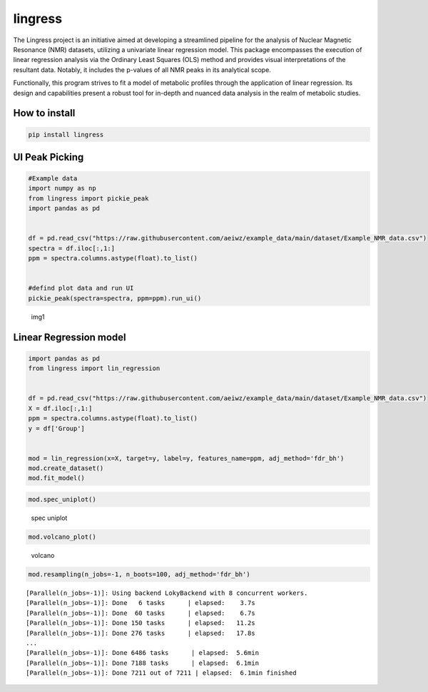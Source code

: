 lingress
========

The Lingress project is an initiative aimed at developing a streamlined
pipeline for the analysis of Nuclear Magnetic Resonance (NMR) datasets,
utilizing a univariate linear regression model. This package encompasses
the execution of linear regression analysis via the Ordinary Least
Squares (OLS) method and provides visual interpretations of the
resultant data. Notably, it includes the p-values of all NMR peaks in
its analytical scope.

Functionally, this program strives to fit a model of metabolic profiles
through the application of linear regression. Its design and
capabilities present a robust tool for in-depth and nuanced data
analysis in the realm of metabolic studies.

**How to install**
------------------

.. code:: bash

   pip install lingress

**UI Peak Picking**
-------------------

.. code:: python

   #Example data
   import numpy as np
   from lingress import pickie_peak
   import pandas as pd


   df = pd.read_csv("https://raw.githubusercontent.com/aeiwz/example_data/main/dataset/Example_NMR_data.csv")
   spectra = df.iloc[:,1:]
   ppm = spectra.columns.astype(float).to_list()


   #defind plot data and run UI
   pickie_peak(spectra=spectra, ppm=ppm).run_ui()

.. figure:: ./src/img/UI_peak_picking.png
   :alt: img1

   img1

**Linear Regression model**
---------------------------

.. code:: python

   import pandas as pd
   from lingress import lin_regression


   df = pd.read_csv("https://raw.githubusercontent.com/aeiwz/example_data/main/dataset/Example_NMR_data.csv")
   X = df.iloc[:,1:]
   ppm = spectra.columns.astype(float).to_list()
   y = df['Group']


   mod = lin_regression(x=X, target=y, label=y, features_name=ppm, adj_method='fdr_bh')
   mod.create_dataset()
   mod.fit_model()

.. code:: python

   mod.spec_uniplot()

.. figure:: ./src/img/spec_uniplot.png
   :alt: spec uniplot

   spec uniplot

.. code:: python

   mod.volcano_plot()

.. figure:: ./src/img/volcano.png
   :alt: volcano

   volcano

.. code:: python

   mod.resampling(n_jobs=-1, n_boots=100, adj_method='fdr_bh')

::

   [Parallel(n_jobs=-1)]: Using backend LokyBackend with 8 concurrent workers.
   [Parallel(n_jobs=-1)]: Done   6 tasks      | elapsed:    3.7s
   [Parallel(n_jobs=-1)]: Done  60 tasks      | elapsed:    6.7s
   [Parallel(n_jobs=-1)]: Done 150 tasks      | elapsed:   11.2s
   [Parallel(n_jobs=-1)]: Done 276 tasks      | elapsed:   17.8s
   ...
   [Parallel(n_jobs=-1)]: Done 6486 tasks      | elapsed:  5.6min
   [Parallel(n_jobs=-1)]: Done 7188 tasks      | elapsed:  6.1min
   [Parallel(n_jobs=-1)]: Done 7211 out of 7211 | elapsed:  6.1min finished

